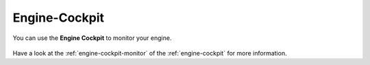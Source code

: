 Engine-Cockpit
==============

You can use the **Engine Cockpit** to monitor your engine. 

.. figure:: /_images/engine-cockpit/engine-cockpit-monitor-os.png

Have a look at the :ref:`engine-cockpit-monitor` of the :ref:`engine-cockpit` for more information.
